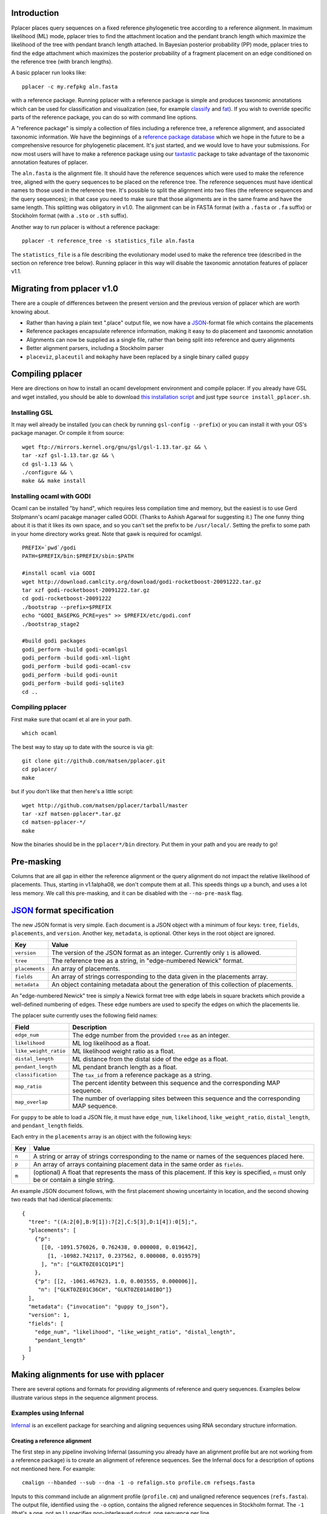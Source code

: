 
Introduction
------------
Pplacer places query sequences on a fixed reference phylogenetic tree according to a reference alignment.
In maximum likelihood (ML) mode, pplacer tries to find the attachment location and the pendant branch length which maximize the likelihood of the tree with pendant branch length attached.
In Bayesian posterior probability (PP) mode, pplacer tries to find the edge attachment which maximizes the posterior probability of a fragment placement on an edge conditioned on the reference tree (with branch lengths).

A basic pplacer run looks like::

  pplacer -c my.refpkg aln.fasta

with a reference package.
Running pplacer with a reference package is simple and produces taxonomic annotations which can be used for classification and visualization (see, for example classify_ and fat_).
If you wish to override specific parts of the reference package, you can do so with command line options.

A "reference package" is simply a collection of files including a reference tree, a reference alignment, and associated taxonomic information.
We have the beginnings of a `reference package database`_ which we hope in the future to be a comprehensive resource for phylogenetic placement.
It's just started, and we would love to have your submissions.
For now most users will have to make a reference package using our taxtastic_ package to take advantage of the taxonomic annotation features of pplacer.

The ``aln.fasta`` is the alignment file.
It should have the reference sequences which were used to make the reference tree, aligned with the query sequences to be placed on the reference tree.
The reference sequences must have identical names to those used in the reference tree.
It's possible to split the alignment into two files (the reference sequences and the query sequences); in that case you need to make sure that those alignments are in the same frame and have the same length.
This splitting was obligatory in v1.0.
The alignment can be in FASTA format (with a ``.fasta`` or ``.fa`` suffix) or Stockholm format (with a ``.sto`` or ``.sth`` suffix).

Another way to run pplacer is without a reference package::

  pplacer -t reference_tree -s statistics_file aln.fasta

The ``statistics_file`` is a file describing the evolutionary model used to make the reference tree (described in the section on reference tree below).
Running pplacer in this way will disable the taxonomic annotation features of pplacer v1.1.



Migrating from pplacer v1.0
---------------------------
There are a couple of differences between the present version and the previous version of pplacer which are worth knowing about.

* Rather than having a plain text ".place" output file, we now have a JSON_-format file which contains the placements
* Reference packages encapsulate reference information, making it easy to do placement and taxonomic annotation
* Alignments can now be supplied as a single file, rather than being split into reference and query alignments
* Better alignment parsers, including a Stockholm parser
* ``placeviz``, ``placeutil`` and ``mokaphy`` have been replaced by a single binary called ``guppy``


Compiling pplacer
-----------------

Here are directions on how to install an ocaml development environment and
compile pplacer. If you already have GSL and wget installed, you should be able
to download `this installation script`_ and just type
``source install_pplacer.sh``.

Installing GSL
``````````````

It may well already be installed (you can check by running
``gsl-config --prefix``) or you can install it with your OS's package manager.
Or compile it from source::

    wget ftp://mirrors.kernel.org/gnu/gsl/gsl-1.13.tar.gz && \
    tar -xzf gsl-1.13.tar.gz && \
    cd gsl-1.13 && \
    ./configure && \
    make && make install

Installing ocaml with GODI
``````````````````````````

Ocaml can be installed "by hand", which requires less compilation time and
memory, but the easiest is to use Gerd Stolpmann's ocaml pacakge manager called
GODI. (Thanks to Ashish Agarwal for suggesting it.) The one funny thing about
it is that it likes its own space, and so you can't set the prefix to be
``/usr/local/``. Setting the prefix to some path in your home directory works
great. Note that gawk is required for ocamlgsl.

::

    PREFIX=`pwd`/godi
    PATH=$PREFIX/bin:$PREFIX/sbin:$PATH

    #install ocaml via GODI
    wget http://download.camlcity.org/download/godi-rocketboost-20091222.tar.gz
    tar xzf godi-rocketboost-20091222.tar.gz
    cd godi-rocketboost-20091222
    ./bootstrap --prefix=$PREFIX
    echo "GODI_BASEPKG_PCRE=yes" >> $PREFIX/etc/godi.conf
    ./bootstrap_stage2

    #build godi packages
    godi_perform -build godi-ocamlgsl
    godi_perform -build godi-xml-light
    godi_perform -build godi-ocaml-csv
    godi_perform -build godi-ounit
    godi_perform -build godi-sqlite3
    cd ..

Compiling pplacer
`````````````````

First make sure that ocaml et al are in your path.

::

    which ocaml

The best way to stay up to date with the source is via git::

    git clone git://github.com/matsen/pplacer.git
    cd pplacer/
    make

but if you don't like that then here's a little script::

    wget http://github.com/matsen/pplacer/tarball/master
    tar -xzf matsen-pplacer*.tar.gz
    cd matsen-pplacer-*/
    make

Now the binaries should be in the ``pplacer*/bin`` directory. Put them in your
path and you are ready to go!


Pre-masking
-----------

Columns that are all gap in either the reference alignment or the query alignment do not impact the relative likelihood of placements.
Thus, starting in v1.1alpha08, we don't compute them at all.
This speeds things up a bunch, and uses a lot less memory.
We call this pre-masking, and it can be disabled with the ``--no-pre-mask`` flag.


JSON_ format specification
--------------------------

The new JSON format is very simple. Each document is a JSON object with a minimum of four keys: ``tree``, ``fields``,
``placements``, and ``version``. Another key, ``metadata``, is optional. Other keys in the root object are ignored.

===================  =====
Key                  Value
===================  =====
``version``          The version of the JSON format as an integer. Currently only ``1`` is allowed.
``tree``             The reference tree as a string, in "edge-numbered Newick" format.
``placements``       An array of placements.
``fields``           An array of strings corresponding to the data given in the placements array.
``metadata``         An object containing metadata about the generation of this collection of placements.
===================  =====

An "edge-numbered Newick" tree is simply a Newick format tree with edge labels in square brackets which provide a well-defined numbering of edges.
These edge numbers are used to specify the edges on which the placements lie.

The pplacer suite currently uses the following field names:

===================== ===========
Field                 Description
===================== ===========
``edge_num``          The edge number from the provided ``tree`` as an integer.
``likelihood``        ML log likelihood as a float.
``like_weight_ratio`` ML likelihood weight ratio as a float.
``distal_length``     ML distance from the distal side of the edge as a float.
``pendant_length``    ML pendant branch length as a float.
``classification``    The ``tax_id`` from a reference package as a string.
``map_ratio``         The percent identity between this sequence and the corresponding MAP sequence.
``map_overlap``       The number of overlapping sites between this sequence and the corresponding MAP sequence.
===================== ===========

For ``guppy`` to be able to load a JSON file, it must have ``edge_num``, ``likelihood``, ``like_weight_ratio``,
``distal_length``, and ``pendant_length`` fields.

Each entry in the ``placements`` array is an object with the following keys:

===== =====
Key   Value
===== =====
``n`` A string or array of strings corresponding to the name or names of the sequences placed here.
``p`` An array of arrays containing placement data in the same order as ``fields``.
``m`` (optional) A float that represents the mass of this placement. If this key is specified, ``n`` must only be or contain a single string.
===== =====

An example JSON document follows, with the first placement showing uncertainty
in location, and the second showing two reads that had identical placements::

    {
      "tree": "((A:2[0],B:9[1]):7[2],C:5[3],D:1[4]):0[5];",
      "placements": [
        {"p":
          [[0, -1091.576026, 0.762438, 0.000008, 0.019642],
            [1, -10982.742117, 0.237562, 0.000008, 0.019579]
          ], "n": ["GLKT0ZE01CQ1P1"]
        },
        {"p": [[2, -1061.467623, 1.0, 0.003555, 0.000006]],
         "n": ["GLKT0ZE01C36CH", "GLKT0ZE01A0IBO"]}
      ],
      "metadata": {"invocation": "guppy to_json"},
      "version": 1,
      "fields": [
        "edge_num", "likelihood", "like_weight_ratio", "distal_length",
        "pendant_length"
      ]
    }

Making alignments for use with pplacer
--------------------------------------
There are several options and formats for providing alignments of reference and query sequences.
Examples below illustrate various steps in the sequence alignment process.

Examples using Infernal
```````````````````````

Infernal_ is an excellent package for searching and aligning sequences using RNA secondary structure information.

Creating a reference alignment
''''''''''''''''''''''''''''''

The first step in any pipeline involving Infernal (assuming you already have an alignment profile but are not working from a reference package) is to create an alignment of reference sequences.
See the Infernal docs for a description of options not mentioned here.
For example::

  cmalign --hbanded --sub --dna -1 -o refalign.sto profile.cm refseqs.fasta

Inputs to this command include an alignment profile (``profile.cm``) and unaligned reference sequences (``refs.fasta``).
The output file, identified using the ``-o`` option, contains the aligned reference sequences in Stockholm format.
The ``-1`` (that's a one, not an L) specifies non-interleaved output, one sequence per line.


Merging reference and query sequences
'''''''''''''''''''''''''''''''''''''

Query sequences must be aligned with respect to the reference sequences.
This is easily accomplished using two calls to cmalign.
First, align the query sequences just like the reference sequences above::

  cmalign --hbanded --sub --dna -1 -o qalign.sto profile.cm qseqs.fasta

Next, merge the reference and query alignments using the ``--merge`` option::

  cmalign --merge --hbanded --sub --dna -1 -o merged.sto profile.cm refalign.sto qalign.sto

Now ``merged.sto`` contains a single alignment of both reference and query sequences, and can be used with pplacer as follows after making a reference tree and accompanying statistics file::

  pplacer -t reference_tree -s statistics_file merged.sto

Using a reference package
'''''''''''''''''''''''''

A closely related example involves alignment with the profile and reference sequences included in a reference package (``my.refpkg`` - note that names may vary in a reference package).
So now we skip creation of the reference alignment.
First, create the query alignment::

  cmalign --hbanded --sub --dna -1 -o qalign.sto my.refpkg/profile.cm qseqs.fasta

...then merge::

  cmalign --merge --hbanded --sub --dna -1 \
    -o mergedWithRefpkg.sto \
    my.refpkg/profile.cm my.refpkg/refalign.sto qalign.sto

Now it is even easier to write the pplacer command::

  pplacer -c my.refpkg mergedWithRefpkg.sto


Examples using HMMER
````````````````````

HMMER_ is another excellent package for searching and aligning sequences by the Eddy group, which can align amino acid and nucleotide sequences.

Assume that we have a reference alignment ``refseqs.sto`` in Stockholm format. We first build an HMM::

  hmmbuild refseqs.hmm refseqs.sto

Then we can use it to make a combined alignment with the reference sequences and the reads::

  hmmalign -o combo.sto --mapali refseqs.sto refseqs.hmm qseqs.fasta

Now we can run pplacer::

  pplacer -t rpoB.tre -s RAxML_info.rpoB combo.sto

... or with a reference package::

  pplacer -c rpoB.refpkg combo.sto



Making reference trees
----------------------

PHYML_ and RAxML_ are two nice packages for making ML trees that are supported for use with pplacer.
Pplacer only knows about the GTR, WAG, LG, and JTT models, so use those to build your trees.
If you are fond of another model and can convince me that I should implement it, I will.

Both of these packages implement gamma rate variation among sites, which accomodates that some regions evolve more quickly than others.
That's generally a good thing, but if you have millions of query sequences, you might have to run pplacer with fewer rate parameters to make it faster.

I run RAxML like so, on similar alignments (the "F" suffix on PROTGAMMAWAGF means to use the emperical amino acid frequencies)::

  raxmlHPC -m GTRGAMMA -n test -s nucleotides.phy
  raxmlHPC -m PROTGAMMAWAGF -n test -s amino_acids.phy

Even though Alexandros Stamatakis is quite fond of the "CAT" models and they accelerate tree inference, they aren't appropriate for use with pplacer.
We need to get an estimate of the gamma shape parameter.

PHYML can be run like so, on non-interleaved (hence the -q) phylip-format alignments::

  phyml -q -d nt -m GTR -i nucleotides.phy
  phyml -q -d aa -m WAG -i amino_acids.phy

Note that pplacer only works with phyml version 3.0 (the current version).

Both of these programs emit "statistics files": files that describe the phylogenetic model used.
Pplacer then uses those same statistics to place your reads.
For RAxML, they are called something like ``RAxML_info.test``, whereas for PHYML they are called something like ``test_aln_phyml_stats.txt``.

If your taxon names have too many funny symbols, pplacer will get confused.
We have had a difficult time with the wacky names exported by the otherwise lovely software geneious_.
If you have a tree which isn't getting parsed properly by pplacer, and you think it should be, send it to us and we will have a look.

Avoid giving pplacer a reference tree with lots of very similar sequences.
It's a waste of time-- pplacer must evaluate the resultant branches like any others.
Identical sequences are especially bad, and the resultant zero length branches will make pplacer complain.

If you give pplacer a reference tree which has been rooted in the middle of an edge, you will get a warning like::

  Warning: pplacer results make the most sense when the given tree is multifurcating
  at the root. See manual for details.

In pplacer the two edges coming off of the root have the same status as the rest of the edges; therefore they will counted as two separate edges.
That will lead to artifactually low likelihood weight ratio and posterior probabilities for query sequences placed on those edges.
This doesn't matter if your query sequences do not get placed next to the root, but you can avoid the problem altogether by rooting the tree at an internal node, or by leaving the outgroup in and rerooting the output trees.



Baseball
--------
"Baseball" is one way that pplacer substantially increases the speed of placement, especially on very large trees.
Baseball is a game where the player with the bat has a certain number of unsuccessful attempts, called "strikes", to hit the ball.

Pplacer applies this logic as follows.
Before placing placements, the algorithm gathers some extra information at each edge which makes it very fast to do a quick initial evaluation of those edges.
This initial evaluation of the edges gives the order with which those edges are evaluated in a more complete sense.
We will call full evaluations "pitches."
We start with the edge that looks best from the initial evaluation; say that the ML attachment to that edge for a given query has log likelihood L.
Fix some positive number D, which we call the "strike box."
We proceed down the list in order until we encounter the first placement which has log likelihood less than L - D, which we call a "strike."
Continue, allowing some number of strikes, until we stop doing detailed evaluation of what are most likely rather poor parts of the tree.

You can control the behavior of baseball playing using the ``--max-strikes``, ``--strike-box``, and ``--max-pitches`` options.
If, for any reason, you wish to disable baseball playing, simply add ``--max-strikes`` to zero (this also disables the ``--max-pitches`` option).

Having control over these options raises the question of how to set them.
The answer to this question can be given by pplacer's "fantasy baseball" feature.
To gain an understanding of the tradeoff between runtime and accuracy, it analyzes all ``--max-pitches`` best locations.
It then runs the baseball algorithm with each combination of strike box (from 0 to the specified ``--strike-box``) and max strikes (from 1 to the specified ``--max-strikes``).
Using these different settings the program reports

- the "batting average," i.e. the number of times the baseball algorithm with those settings achieved the optimal location obtained by evaluating all ``--max-pitches`` best locations; found in the file prefix.batting_avg.out
- the "log likelihood difference," i.e. the difference between the ML log likelihood achieved by the baseball algorithm with those settings compared to the best obtained by evaluating all ``--max-pitches`` best locations; found in the file prefix.like_diff.out
- the "number of trials," i.e. the number of locations fully evaluated by the baseball algorithm with those settings; found in the file prefix.n_trials.out

The fantasy mode is invoked by telling pplacer what average likelihood difference you would like via the ``--fantasy`` option.
You can also tell it to run an evenly-spaced fraction of the query sequences in fantasy mode using the ``--fantasy-frac`` option, which gives you an idea of the optimal run parameters for the rest of the sequences. For example::

  pplacer --maxStrikes 10 --strikeBox 10 --fantasy 0.05 --fantasyFrac 0.02 -r example.fasta...

says to run pplacer trying all of the combinations of max strikes and strike box up to 10, looking for the optimal combination which will give an average log likelihood difference of 0.05, and running on 2% of the query sequences.
If, for any reason, you wish to disable baseball playing, simply add ``--max-strikes`` to zero (this also disables the ``--max-pitches`` option).

You can use R to plot these matrices in a heat-map like fashion like so::

  ba > read.table("reads_nodups.batting_avg.out")
  image(x=c(0:nrow(ba)-1),xlab= "strike box", ylab= "number of strikes", \
     y=c(1:ncol(ba)-1),z=as.matrix(ba), main="batting average")


.. _Infernal: http://infernal.janelia.org/
.. _HMMER: http://hmmer.janelia.org/
.. _reference package database: http://microbiome.fhcrc.org/apps/refpkg/
.. _taxtastic: http://github.com/fhcrc/taxtastic/
.. _JSON: http://www.json.org/
.. _PHYML: http://www.atgc-montpellier.fr/phyml/">Phyml</a> and
.. _RAxML: http://icwww.epfl.ch/~stamatak/index-Dateien/Page443.htm">RAxML</a>
.. _geneious: http://www.geneious.com/
.. _classify: guppy_classify.html
.. _fat: guppy_fat.html
.. _this installation script: ../_static/install_pplacer.sh
